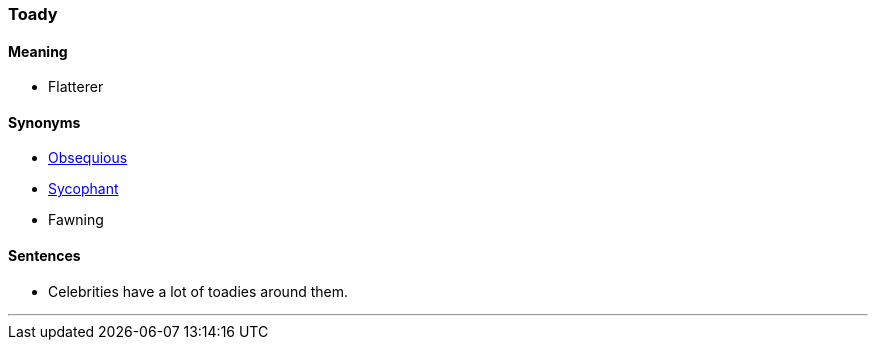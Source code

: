 === Toady

==== Meaning

* Flatterer

==== Synonyms

* link:#_obsequious[Obsequious]
* link:#_sycophant[Sycophant]
* Fawning

==== Sentences

* Celebrities have a lot of [.underline]#toadies# around them.

'''
